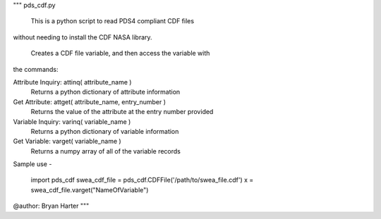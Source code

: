 """
pds_cdf.py

    This is a python script to read PDS4 compliant CDF files
without needing to install the CDF NASA library.  

    Creates a CDF file variable, and then access the variable with 
the commands:

Attribute Inquiry:  attinq( attribute_name )
                    Returns a python dictionary of attribute information
                   
Get Attribute:      attget( attribute_name, entry_number )
                    Returns the value of the attribute at the entry number provided
                   
Variable Inquiry:   varinq( variable_name )
                    Returns a python dictionary of variable information 
                   
Get Variable:       varget( variable_name )
                    Returns a numpy array of all of the variable records


Sample use - 

    import pds_cdf
    swea_cdf_file = pds_cdf.CDFFile('/path/to/swea_file.cdf')
    x = swea_cdf_file.varget("NameOfVariable")

@author: Bryan Harter
"""